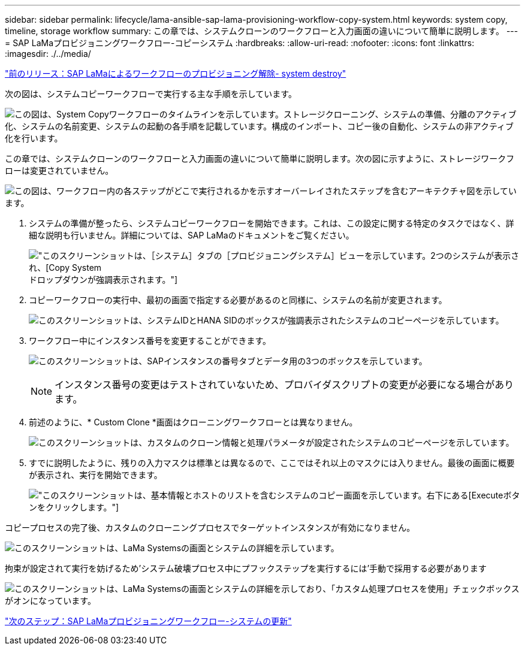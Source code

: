---
sidebar: sidebar 
permalink: lifecycle/lama-ansible-sap-lama-provisioning-workflow-copy-system.html 
keywords: system copy, timeline, storage workflow 
summary: この章では、システムクローンのワークフローと入力画面の違いについて簡単に説明します。 
---
= SAP LaMaプロビジョニングワークフロー-コピーシステム
:hardbreaks:
:allow-uri-read: 
:nofooter: 
:icons: font
:linkattrs: 
:imagesdir: ./../media/


link:lama-ansible-sap-lama-deprovisioning-workflow-system-destroy.html["前のリリース：SAP LaMaによるワークフローのプロビジョニング解除- system destroy"]

[role="lead"]
次の図は、システムコピーワークフローで実行する主な手順を示しています。

image:lama-ansible-image40.png["この図は、System Copyワークフローのタイムラインを示しています。ストレージクローニング、システムの準備、分離のアクティブ化、システムの名前変更、システムの起動の各手順を記載しています。構成のインポート、コピー後の自動化、システムの非アクティブ化を行います。"]

この章では、システムクローンのワークフローと入力画面の違いについて簡単に説明します。次の図に示すように、ストレージワークフローは変更されていません。

image:lama-ansible-image41.png["この図は、ワークフロー内の各ステップがどこで実行されるかを示すオーバーレイされたステップを含むアーキテクチャ図を示しています。"]

. システムの準備が整ったら、システムコピーワークフローを開始できます。これは、この設定に関する特定のタスクではなく、詳細な説明も行いません。詳細については、SAP LaMaのドキュメントをご覧ください。
+
image:lama-ansible-image42.png["このスクリーンショットは、［システム］タブの［プロビジョニングシステム］ビューを示しています。2つのシステムが表示され、[Copy System]ドロップダウンが強調表示されます。"]

. コピーワークフローの実行中、最初の画面で指定する必要があるのと同様に、システムの名前が変更されます。
+
image:lama-ansible-image43.png["このスクリーンショットは、システムIDとHANA SIDのボックスが強調表示されたシステムのコピーページを示しています。"]

. ワークフロー中にインスタンス番号を変更することができます。
+
image:lama-ansible-image44.png["このスクリーンショットは、SAPインスタンスの番号タブとデータ用の3つのボックスを示しています。"]

+

NOTE: インスタンス番号の変更はテストされていないため、プロバイダスクリプトの変更が必要になる場合があります。

. 前述のように、* Custom Clone *画面はクローニングワークフローとは異なりません。
+
image:lama-ansible-image45.png["このスクリーンショットは、カスタムのクローン情報と処理パラメータが設定されたシステムのコピーページを示しています。"]

. すでに説明したように、残りの入力マスクは標準とは異なるので、ここではそれ以上のマスクには入りません。最後の画面に概要が表示され、実行を開始できます。
+
image:lama-ansible-image46.png["このスクリーンショットは、基本情報とホストのリストを含むシステムのコピー画面を示しています。右下にある[Execute]ボタンをクリックします。"]



コピープロセスの完了後、カスタムのクローニングプロセスでターゲットインスタンスが有効になりません。

image:lama-ansible-image47.png["このスクリーンショットは、LaMa Systemsの画面とシステムの詳細を示しています。"]

拘束が設定されて実行を妨げるため'システム破壊プロセス中にプフックステップを実行するには'手動で採用する必要があります

image:lama-ansible-image48.png["このスクリーンショットは、LaMa Systemsの画面とシステムの詳細を示しており、「カスタム処理プロセスを使用」チェックボックスがオンになっています。"]

link:lama-ansible-sap-lama-provisioning-workflow-system-refresh.html["次のステップ：SAP LaMaプロビジョニングワークフロー-システムの更新"]

